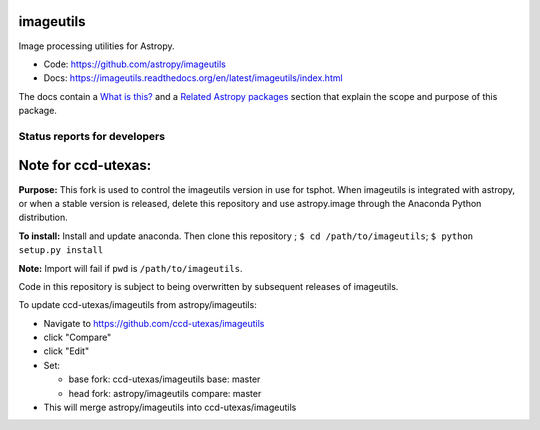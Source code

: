 imageutils
==========

Image processing utilities for Astropy.

* Code: https://github.com/astropy/imageutils
* Docs: https://imageutils.readthedocs.org/en/latest/imageutils/index.html

The docs contain a
`What is this? <https://imageutils.readthedocs.org/en/latest/imageutils/index.html#what-is-this>`__
and a 
`Related Astropy packages <https://imageutils.readthedocs.org/en/latest/imageutils/index.html#related-astropy-packages>`__
section that explain the scope and purpose of this package.

Status reports for developers
-----------------------------

.. image:: https://travis-ci.org/astropy/imageutils.png?branch=master
    :target: https://travis-ci.org/astropy/imageutils
    :alt: Test Status

.. image:: https://coveralls.io/repos/astropy/imageutils/badge.png
    :target: https://coveralls.io/r/astropy/imageutils
    :alt: Code Coverage

.. image:: https://landscape.io/github/astropy/imageutils/master/landscape.png
    :target: https://landscape.io/github/astropy/imageutils/master
    :alt: Code Health

Note for ccd-utexas:
=========

**Purpose:** This fork is used to control the imageutils version in use for tsphot.
When imageutils is integrated with astropy, or when a stable version is released, delete this repository
and use astropy.image through the Anaconda Python distribution.

**To install:** Install and update anaconda. Then clone this repository ; ``$ cd /path/to/imageutils``;
``$ python setup.py install``

**Note:** Import will fail if ``pwd`` is ``/path/to/imageutils``.

Code in this repository is subject to being overwritten by subsequent releases of imageutils.

To update ccd-utexas/imageutils from astropy/imageutils:

- Navigate to https://github.com/ccd-utexas/imageutils

- click "Compare"

- click "Edit"

- Set:

  - base fork: ccd-utexas/imageutils  base: master

  - head fork: astropy/imageutils  compare: master

- This will merge astropy/imageutils into ccd-utexas/imageutils

